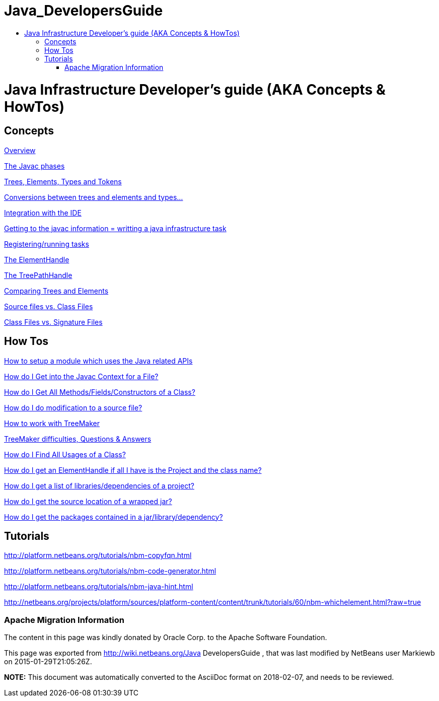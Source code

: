 // 
//     Licensed to the Apache Software Foundation (ASF) under one
//     or more contributor license agreements.  See the NOTICE file
//     distributed with this work for additional information
//     regarding copyright ownership.  The ASF licenses this file
//     to you under the Apache License, Version 2.0 (the
//     "License"); you may not use this file except in compliance
//     with the License.  You may obtain a copy of the License at
// 
//       http://www.apache.org/licenses/LICENSE-2.0
// 
//     Unless required by applicable law or agreed to in writing,
//     software distributed under the License is distributed on an
//     "AS IS" BASIS, WITHOUT WARRANTIES OR CONDITIONS OF ANY
//     KIND, either express or implied.  See the License for the
//     specific language governing permissions and limitations
//     under the License.
//

= Java_DevelopersGuide
:jbake-type: wiki
:jbake-tags: wiki, devfaq, needsreview
:jbake-status: published
:keywords: Apache NetBeans wiki Java_DevelopersGuide
:description: Apache NetBeans wiki Java_DevelopersGuide
:toc: left
:toc-title:
:syntax: true

= Java Infrastructure Developer's guide (AKA Concepts & HowTos)

== Concepts

link:JavaHT_Overview.asciidoc[Overview]

link:JavaHT_JavacPhases.asciidoc[The Javac phases] 

link:JavaHT_TreesElementsTypesTokens.asciidoc[Trees, Elements, Types and Tokens ] 

link:JavaHT_Conversions_TreesElementsTypes.asciidoc[Conversions between trees and elements and types...]

link:JavaHT_IDEIntegration.asciidoc[Integration with the IDE]

link:JavaHT_GettingToJavacInfromation.asciidoc[Getting to the javac information = writting a java infrastructure task]

link:JavaHT_RegisteringRunningTasks.asciidoc[Registering/running tasks]

link:JavaHT_ElementHandle.asciidoc[The ElementHandle]

link:JavaHT_TreePathHandle.asciidoc[The TreePathHandle]

link:JavaHT_ComparingTreesElements.asciidoc[Comparing Trees and Elements]

link:JavaHT_SourceFilesVsClassFiles.asciidoc[Source files vs. Class Files]

link:JavaHT_ClassFilesVsSignatureFiles.asciidoc[Class Files vs. Signature Files]

== How Tos

link:JavaHT_SetupModule.asciidoc[How to setup a module which uses the Java related APIs]

link:JavaHT_GetIntoJavacContext.asciidoc[How do I Get into the Javac Context for a File?]

link:JavaHT_GetAllMembers.asciidoc[How do I Get All Methods/Fields/Constructors of a Class?]

link:JavaHT_Modification.asciidoc[How do I do modification to a source file?]

link:JavaHT_TreeMaker.asciidoc[How to work with TreeMaker]

link:JavaHT_TreeMakerQA.asciidoc[TreeMaker difficulties, Questions &amp; Answers]

link:JavaHT_FindUsagesOfClass.asciidoc[How do I Find All Usages of a Class?]

link:JavaHT_GetElementFromFQN.asciidoc[How do I get an ElementHandle if all I have is the Project and the class name?]

link:JavaHT_GetLibrariesForModule.asciidoc[How do I get a list of libraries/dependencies of a project?]

link:JavaHT_GetSourceLocationOfWrappedJar.asciidoc[How do I get the source location of a wrapped jar?]

link:JavaHT_GetPackagesOfAJar.asciidoc[How do I get the packages contained in a jar/library/dependency?]

== Tutorials

link:http://platform.netbeans.org/tutorials/nbm-copyfqn.html[http://platform.netbeans.org/tutorials/nbm-copyfqn.html]

link:http://platform.netbeans.org/tutorials/nbm-code-generator.html[http://platform.netbeans.org/tutorials/nbm-code-generator.html]

link:http://platform.netbeans.org/tutorials/nbm-java-hint.html[http://platform.netbeans.org/tutorials/nbm-java-hint.html]

link:http://netbeans.org/projects/platform/sources/platform-content/content/trunk/tutorials/60/nbm-whichelement.html?raw=true[http://netbeans.org/projects/platform/sources/platform-content/content/trunk/tutorials/60/nbm-whichelement.html?raw=true]

=== Apache Migration Information

The content in this page was kindly donated by Oracle Corp. to the
Apache Software Foundation.

This page was exported from link:http://wiki.netbeans.org/Java[http://wiki.netbeans.org/Java] DevelopersGuide , 
that was last modified by NetBeans user Markiewb 
on 2015-01-29T21:05:26Z.


*NOTE:* This document was automatically converted to the AsciiDoc format on 2018-02-07, and needs to be reviewed.
